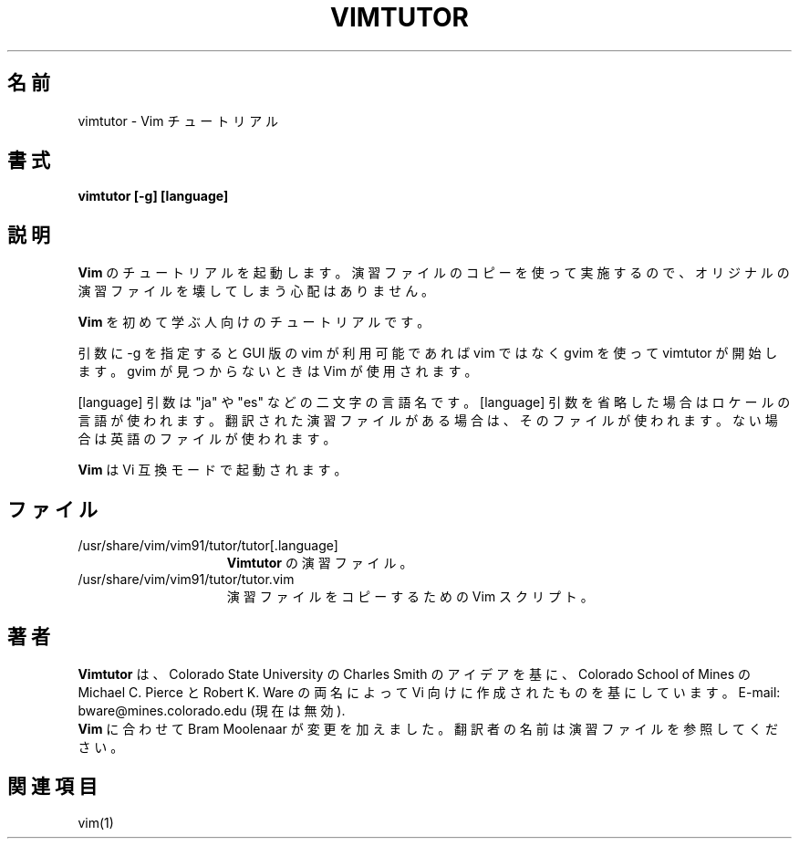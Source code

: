 .TH VIMTUTOR 1 "2001 April 2"
.SH 名前
vimtutor \- Vim チュートリアル
.SH 書式
.br
.B vimtutor [\-g] [language]
.SH 説明
.B Vim
のチュートリアルを起動します。
演習ファイルのコピーを使って実施するので、オリジナルの演習ファイルを壊してしまう心配はありません。
.PP
.B Vim
を初めて学ぶ人向けのチュートリアルです。
.PP
引数に \-g を指定すると GUI 版の vim が利用可能であれば vim ではなく gvim
を使って vimtutor が開始します。gvim が見つからないときは Vim が使用されます。
.PP
[language] 引数は "ja" や "es" などの二文字の言語名です。
[language] 引数を省略した場合はロケールの言語が使われます。
翻訳された演習ファイルがある場合は、そのファイルが使われます。
ない場合は英語のファイルが使われます。
.PP
.B Vim
は Vi 互換モードで起動されます。
.SH ファイル
.TP 15
/usr/share/vim/vim91/tutor/tutor[.language]
.B Vimtutor
の演習ファイル。
.TP 15
/usr/share/vim/vim91/tutor/tutor.vim
演習ファイルをコピーするための Vim スクリプト。
.SH 著者
.B Vimtutor
は、Colorado State University の Charles Smith のアイデアを基に、
Colorado School of Mines の Michael C. Pierce と Robert K. Ware
の両名によって Vi 向けに作成されたものを基にしています。
E-mail: bware@mines.colorado.edu (現在は無効).
.br
.B Vim
に合わせて Bram Moolenaar が変更を加えました。
翻訳者の名前は演習ファイルを参照してください。
.SH 関連項目
vim(1)
